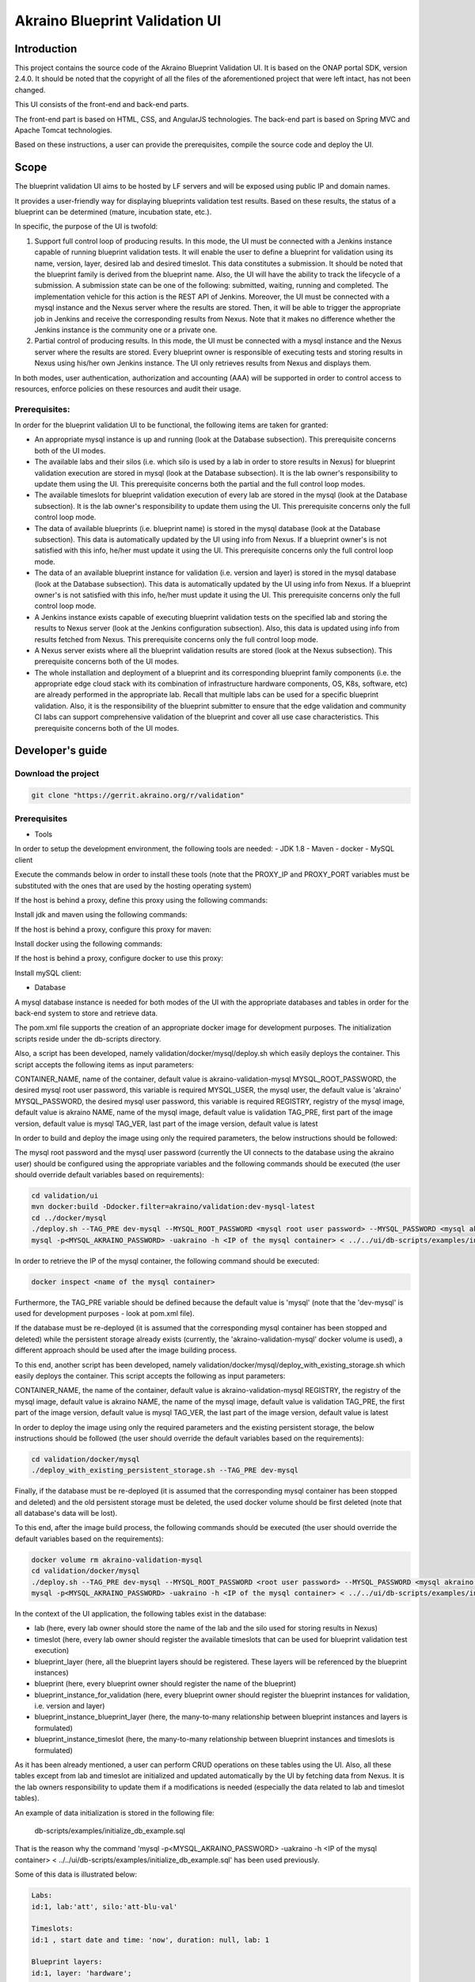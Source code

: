 
Akraino Blueprint Validation UI
========

Introduction
------------

This project contains the source code of the Akraino Blueprint Validation UI. It is based on the ONAP portal SDK, version 2.4.0. It should be noted that the copyright of all the files of the aforementioned project that were left intact, has not been changed.

This UI consists of the front-end and back-end parts.

The front-end part is based on HTML, CSS, and AngularJS technologies. The back-end part is based on Spring MVC and Apache Tomcat technologies.

Based on these instructions, a user can provide the prerequisites, compile the source code and deploy the UI.

Scope
-----

The blueprint validation UI aims to be hosted by LF servers and will be exposed using public IP and domain names.

It provides a user-friendly way for displaying blueprints validation test results. Based on these results, the status of a blueprint can be determined (mature, incubation state, etc.).

In specific, the purpose of the UI is twofold:

1) Support full control loop of producing results. In this mode, the UI must be connected with a Jenkins instance capable of running blueprint validation tests.
   It will enable the user to define a blueprint for validation using its name, version, layer, desired lab and desired timeslot. This data constitutes a submission. It should be noted that the blueprint family is derived from the blueprint name.
   Also, the UI will have the ability to track the lifecycle of a submission. A submission state can be one of the following: submitted, waiting, running and completed. The implementation vehicle for this action is the REST API of Jenkins.
   Moreover, the UI must be connected with a mysql instance and the Nexus server where the results are stored.
   Then, it will be able to trigger the appropriate job in Jenkins and receive the corresponding results from Nexus.
   Note that it makes no difference whether the Jenkins instance is the community one or a private one.
2) Partial control of producing results. In this mode, the UI must be connected with a mysql instance and the Nexus server where the results are stored.
   Every blueprint owner is responsible of executing tests and storing results in Nexus using his/her own Jenkins instance. The UI only retrieves results from Nexus and displays them.

In both modes, user authentication, authorization and accounting (AAA) will be supported in order to control access to resources, enforce policies on these resources and audit their usage.

Prerequisites:
~~~~~~~~~~~~~~

In order for the blueprint validation UI to be functional, the following items are taken for granted:

- An appropriate mysql instance is up and running (look at the Database subsection).
  This prerequisite concerns both of the UI modes.

- The available labs and their silos (i.e. which silo is used by a lab in order to store results in Nexus) for blueprint validation execution are stored in mysql (look at the Database subsection). It is the lab owner's responsibility to update them using the UI.
  This prerequisite concerns both the partial and the full control loop modes.

- The available timeslots for blueprint validation execution of every lab are stored in the mysql (look at the Database subsection). It is the lab owner's responsibility to update them using the UI.
  This prerequisite concerns only the full control loop mode.

- The data of available blueprints (i.e. blueprint name) is stored in the mysql database (look at the Database subsection). This data is automatically updated by the UI using info from Nexus. If a blueprint owner's is not satisfied with this info, he/her must update it using the UI.
  This prerequisite concerns only the full control loop mode.

- The data of an available blueprint instance for validation (i.e. version and layer) is stored in the mysql database (look at the Database subsection). This data is automatically updated by the UI using info from Nexus. If a blueprint owner's is not satisfied with this info, he/her must update it using the UI.
  This prerequisite concerns only the full control loop mode.

- A Jenkins instance exists capable of executing blueprint validation tests on the specified lab and storing the results to Nexus server (look at the Jenkins configuration subsection).
  Also, this data is updated using info from results fetched from Nexus. This prerequisite concerns only the full control loop mode.

- A Nexus server exists where all the blueprint validation results are stored (look at the Nexus subsection).
  This prerequisite concerns both of the UI modes.

- The whole installation and deployment of a blueprint and its corresponding blueprint family components (i.e. the appropriate edge cloud stack with its combination of infrastructure hardware components, OS, K8s, software, etc) are already performed in the appropriate lab.
  Recall that multiple labs can be used for a specific blueprint validation. Also, it is the responsibility of the blueprint submitter to ensure that the edge validation and community CI labs can support comprehensive validation of the blueprint and cover all use case characteristics.
  This prerequisite concerns both of the UI modes.

Developer's guide
-----------------

Download the project
~~~~~~~~~~~~~~~~~~~~

.. code-block:: console

    git clone "https://gerrit.akraino.org/r/validation"

Prerequisites
~~~~~~~~~~~~~

- Tools

In order to setup the development environment, the following tools are needed:
- JDK 1.8
- Maven
- docker
- MySQL client

Execute the commands below in order to install these tools (note that the PROXY_IP and PROXY_PORT variables must be substituted with the ones that are used by the hosting operating system)

If the host is behind a proxy, define this proxy using the following commands:

.. code-block:: console
    sudo touch /etc/apt/apt.conf.d/proxy.conf
    sudo sh -c 'echo "Acquire::http::proxy \"http://<PROXY_IP>:<PROXY_PORT>/\";" >> /etc/apt/apt.conf.d/proxy.conf'
    sudo sh -c 'echo "Acquire::https::proxy \"https://<PROXY_IP>:<PROXY_PORT>/\";" >> /etc/apt/apt.conf.d/proxy.conf'
    sudo sh -c 'echo "Acquire::ftp::proxy \"ftp://<PROXY_IP>:<PROXY_PORT>/\";" >> /etc/apt/apt.conf.d/proxy.conf'
    sudo apt-get update
    export http_proxy=http://<PROXY_IP>:<PROXY_PORT>
    export https_proxy=http://<PROXY_IP>:<PROXY_PORT>

Install jdk and maven using the following commands:

.. code-block:: console
    sudo apt install default-jdk
    sudo apt install maven

If the host is behind a proxy, configure this proxy for maven:

.. code-block:: console
    nano ~/.m2/settings.xml
    <Paste the following lines>

    <settings xmlns="http://maven.apache.org/SETTINGS/1.0.0" xmlns:xsi="http://www.w3.org/2001/XMLSchema-instance" xsi:schemaLocation="http://maven.apache.org/SETTINGS/1.0.0 http://maven.apache.org/xsd/settings-1.0.0.xsd">
     <proxies>
      <proxy>
       <active>true</active>
       <protocol>http</protocol>
       <host><PROXY_IP></host>
       <port><PROXY_PORT></port>
       <nonProxyHosts>127.0.0.1|localhost</nonProxyHosts>
      </proxy>
      <proxy>
       <id>https</id>
       <active>true</active>
       <protocol>https</protocol>
       <host><PROXY_IP></host>
       <port><PROXY_PORT></port>
       <nonProxyHosts>127.0.0.1|localhost</nonProxyHosts>
      </proxy>
     </proxies>
    </settings>

    <Save and exit from nano>

Install docker using the following commands:

.. code-block:: console
    sudo apt install docker.io
    sudo groupadd docker
    sudo gpasswd -a $USER docker
    newgrp docker

If the host is behind a proxy, configure docker to use this proxy:

.. code-block:: console
    mkdir /etc/systemd/system/docker.service.d
    sudo nano /etc/systemd/system/docker.service.d/http-proxy.conf
    <Paste the following lines>

    [Service]
    Environment="HTTP_PROXY=http://<PROXY_IP>:<PROXY_PORT>/"

    <Save and exit from nano>

    sudo systemctl daemon-reload
    sudo systemctl restart docker

Install mySQL client:

.. code-block:: console
    sudo apt install mysql-client

- Database

A mysql database instance is needed for both modes of the UI with the appropriate databases and tables in order for the back-end system to store and retrieve data.

The pom.xml file supports the creation of an appropriate docker image for development purposes. The initialization scripts reside under the db-scripts directory.

Also, a script has been developed, namely validation/docker/mysql/deploy.sh which easily deploys the container. This script accepts the following items as input parameters:

CONTAINER_NAME, name of the container, default value is akraino-validation-mysql
MYSQL_ROOT_PASSWORD, the desired mysql root user password, this variable is required
MYSQL_USER, the mysql user, the default value is 'akraino'
MYSQL_PASSWORD, the desired mysql user password, this variable is required
REGISTRY, registry of the mysql image, default value is akraino
NAME, name of the mysql image, default value is validation
TAG_PRE, first part of the image version, default value is mysql
TAG_VER, last part of the image version, default value is latest

In order to build and deploy the image using only the required parameters, the below instructions should be followed:

The mysql root password and the mysql user password (currently the UI connects to the database using the akraino user) should be configured using the appropriate variables and the following commands should be executed (the user should override default variables based on requirements):

.. code-block:: console

    cd validation/ui
    mvn docker:build -Ddocker.filter=akraino/validation:dev-mysql-latest
    cd ../docker/mysql
    ./deploy.sh --TAG_PRE dev-mysql --MYSQL_ROOT_PASSWORD <mysql root user password> --MYSQL_PASSWORD <mysql akraino user password>
    mysql -p<MYSQL_AKRAINO_PASSWORD> -uakraino -h <IP of the mysql container> < ../../ui/db-scripts/examples/initialize_db_example.sql

In order to retrieve the IP of the mysql container, the following command should be executed:

.. code-block:: console

    docker inspect <name of the mysql container>

Furthermore, the TAG_PRE variable should be defined because the default value is 'mysql' (note that the 'dev-mysql' is used for development purposes - look at pom.xml file).

If the database must be re-deployed (it is assumed that the corresponding mysql container has been stopped and deleted) while the persistent storage already exists (currently, the 'akraino-validation-mysql' docker volume is used), a different approach should be used after the image building process.

To this end, another script has been developed, namely validation/docker/mysql/deploy_with_existing_storage.sh which easily deploys the container. This script accepts the following as input parameters:

CONTAINER_NAME, the name of the container, default value is akraino-validation-mysql
REGISTRY, the registry of the mysql image, default value is akraino
NAME, the name of the mysql image, default value is validation
TAG_PRE, the first part of the image version, default value is mysql
TAG_VER, the last part of the image version, default value is latest

In order to deploy the image using only the required parameters and the existing persistent storage, the below instructions should be followed (the user should override the default variables based on the requirements):

.. code-block:: console

    cd validation/docker/mysql
    ./deploy_with_existing_persistent_storage.sh --TAG_PRE dev-mysql

Finally, if the database must be re-deployed (it is assumed that the corresponding mysql container has been stopped and deleted) and the old persistent storage must be deleted, the used docker volume should be first deleted (note that all database's data will be lost).

To this end, after the image build process, the following commands should be executed (the user should override the default variables based on the requirements):

.. code-block:: console

    docker volume rm akraino-validation-mysql
    cd validation/docker/mysql
    ./deploy.sh --TAG_PRE dev-mysql --MYSQL_ROOT_PASSWORD <root user password> --MYSQL_PASSWORD <mysql akraino user password>
    mysql -p<MYSQL_AKRAINO_PASSWORD> -uakraino -h <IP of the mysql container> < ../../ui/db-scripts/examples/initialize_db_example.sql

In the context of the UI application, the following tables exist in the database:

- lab (here, every lab owner should store the name of the lab and the silo used for storing results in Nexus)
- timeslot (here, every lab owner should register the available timeslots that can be used for blueprint validation test execution)
- blueprint_layer (here, all the blueprint layers should be registered. These layers will be referenced by the blueprint instances)
- blueprint (here, every blueprint owner should register the name of the blueprint)
- blueprint_instance_for_validation (here, every blueprint owner should register the blueprint instances for validation, i.e. version and layer)
- blueprint_instance_blueprint_layer (here, the many-to-many relationship between blueprint instances and layers is formulated)
- blueprint_instance_timeslot (here, the many-to-many relationship between blueprint instances and timeslots is formulated)

As it has been already mentioned, a user can perform CRUD operations on these tables using the UI. Also, all these tables except from lab and timeslot are initialized and updated automatically
by the UI by fetching data from Nexus. It is the lab owners responsibility to update them if a modifications is needed (especially the data related to lab and timeslot tables).

An example of data initialization is stored in the following file:

    db-scripts/examples/initialize_db_example.sql

That is the reason why the command 'mysql -p<MYSQL_AKRAINO_PASSWORD> -uakraino -h <IP of the mysql container> < ../../ui/db-scripts/examples/initialize_db_example.sql' has been used previously.

Some of this data is illustrated below:

.. code-block:: console

    Labs:
    id:1, lab:'att', silo:'att-blu-val'

    Timeslots:
    id:1 , start date and time: 'now', duration: null, lab: 1

    Blueprint layers:
    id:1, layer: 'hardware';

    Blueprints:
    id: 2 , blueprint_name : 'rec'

    Blueprint Instances:
    id: 2, blueprint_id: 2 (i.e. rec), version: "master"

    blueprint_instances_blueprint_layers
    blueprint_id: 2 (i.e. rec), layer_id: 1 (i.e. hardware)

    blueprint_instances_timeslots
    blueprint_instance_id: 2 (i.e. rec), timeslot_id: 1 (i.e. now in att lab)

It should be noted that currently the start date and time and the duration of the timeslot are not taken into account by the UI (see limitation section). Therefore, a user should define 'now' and null respectively for their content.

Based on this data, the UI enables the user to select an appropriate blueprint instance for validation.

In the following lines it is explained how a user can update database using the mysql tool. However, it is advised that UI should be used for this purpose as it supports a more user-friendly way.

For example, if a user wants to define a new lab with the following data:

    lab: community, silo : 'community'

the following file should be created:

name: dbscript
content:
    SET FOREIGN_KEY_CHECKS=1;
    use akraino_bluvalui;
    insert into lab (id, lab, silo) values(2, 'community', 'community');

Then, the following command should be executed:

.. code-block:: console

    mysql -p<MYSQL_AKRAINO_PASSWORD> -uakraino -h <IP of the mysql container> < ./dbscript.sql

For example, if a user wants to define a new timeslot with the following data:

    start date and time:'now', duration: 0, lab: AT&T

the following file should be created:

name: dbscript
content:
    SET FOREIGN_KEY_CHECKS=1;
    use akraino_bluvalui;
    insert into timeslot values(2, 'now', null, 2);

2 is the id of the community lab.

Then, the following command should be executed:

.. code-block:: console

    mysql -p<MYSQL_AKRAINO_PASSWORD> -uakraino -h <IP of the mysql container> < ./dbscript.sql

Furthermore, if a user wants to define a new blueprint, namely "newBlueprint", and an instance of this blueprint with version "master" and layer "k8s" and assign a timeslot to it, the following file should be created:

name: dbscript
content:
    SET FOREIGN_KEY_CHECKS=1;
    use akraino_bluvalui;
    insert into blueprint (id, blueprint_name) values(3, 'newBlueprint');
    insert into blueprint_instance (id, blueprint_id, version) values(3, 3, 'master');
    insert into blueprint_layer (id, layer) values(4, 'k8s');
    insert into blueprint_instance_blueprint_layer (blueprint_instance_id, blueprint_layer_id) values(3, 4);
    insert into blueprint_instance_timeslot (blueprint_instance_id, timeslot_id) values(3, 2);

Then, the following command should be executed:

.. code-block:: console

    mysql -p<MYSQL_AKRAINO_PASSWORD> -uakraino -h <IP of the mysql container> < ./dbscript.sql

The UI will automatically retrieve this new data and display it to the user.

- Jenkins Configuration

Recall that for full control loop, a Jenkins instance is needed capable of executing blueprint validation tests to the specified lab. The Blueprint validation UI will trigger job executions in that instance.

It should be noted that it is not the UI responsibility to deploy a Jenkins instance.

Furthermore, this instance must have the following option enabled: "Manage Jenkins -> Configure Global Security -> Prevent Cross Site Request Forgery exploits".

Also, currently, the corresponding Jenkins job should accept the following as input parameters: "SUBMISSION_ID", "BLUEPRINT", "VERSION", "LAYER", "OPTIONAL", "LAB" and "UI_IP".
The "SUBMISSION_ID" and "UI_IP" parameters (i.e. IP address of the UI host machine-this is needed by the Jenkins instance in order to send back Job completion notification) are created and provided by the back-end part of the UI.
The "BLUEPRINT", "VERSION", "LAYER" and "LAB" parameters are configured by the UI user. The parameter "OPTIONAL" defines whether the optional test cases should be included or not.

Moreover, as the Jenkins notification plugin (https://wiki.jenkins.io/display/JENKINS/Notification+Plugin) seems to ignore proxy settings, the corresponding Jenkins job must be configured to execute the following commands at the end (Post-build Actions)

TBD

- Nexus server

All the blueprint validation results are stored in Nexus server for both modes of the UI.

It should be noted that it is not the UI responsibility to deploy a Nexus server.

These results must be available in the following url:

    https://nexus.akraino.org/content/sites/logs/<lab_silo>/bluval_results/<Blueprint name>/<Blueprint version>/<timestamp>/results/<layer>/<name_of_the_test_suite>

where <lab_silo> is the silo used by a lab for storing results in Nexus (for example 'att-blu-val'), <Blueprint name> is the name of the blueprint, <Blueprint version> the the blueprint version, <timestamp> is the timestamp used for producinf the results, <layer> is the blueprint layer and <name_of_the_test_suite> is the name of the corresponding test suite.

Below, an example URL is illustrated

   https://nexus.akraino.org/content/sites/logs/att-blu-val/bluval_results/rec/master/20190611-132818/results/hardware/bios_version/

Moreover, the results should be stored in the 'output.xml' file and placed in the aforementioned URL.

Compiling
~~~~~~~~~

.. code-block:: console

    cd validation/ui
    mvn clean package

Deploying
~~~~~~~~~

The pom.xml file supports the building of an appropriate container image using the produced war file.

In order to build the image, the following commands should be executed:

.. code-block:: console

    cd validation/ui
    mvn docker:build -Ddocker.filter=akraino/validation:dev-ui-latest

Also, a script has been developed, namely validation/docker/ui/deploy.sh which easily deploys the container. This script accepts the following as input parameters:

CONTAINER_NAME, the name of the container, default value is akraino-validation-ui
DB_IP_PORT, the IP and port of the mysql instance, this variable is required
MYSQL_USER, the mysql user, the default value is 'akraino'
MYSQL_PASSWORD, the mysql user password, this variable is required
REGISTRY, the registry of the ui image, default value is akraino
NAME, the name of the ui image, default value is validation
TAG_PRE, the first part of the image version, default value is ui
TAG_VER, the last part of the image version, default value is latest
JENKINS_URL, the URL of the Jenkins instance (http or https must be defined), the default value is 'https://jenkins.akraino.org/'
JENKINS_USERNAME, the Jenkins user name, the default value is 'demo' (in the context of UI full control loop mode, this parameter must be changed to include a real Jenkins user)
JENKINS_USER_PASSWORD, the Jenkins user password, the default value is 'demo' (in the context of UI full control loop mode, this parameter must be changed to include a real Jenkins user password)
JENKINS_JOB_NAME, the name of Jenkins job capable of executing the blueprint validation tests, the default value is 'validation' (in the context of UI full control loop mode, this parameter must be changed to include a real Jenkins job name)
NEXUS_PROXY, the needed proxy in order for the Nexus server to be reachable, default value is none
JENKINS_PROXY, the needed proxy in order for the Jenkins server to be reachable, default value is none
CERTDIR, the directory where the SSL certificates can be found, default value is the working directory where self signed certificates exist only for demo purposes
ENCRYPTION_KEY, the key that should be used by the AES algorithm for encrypting passwords stored in database, this variable is required
UI_ADMIN_PASSWORD, the desired Blueprint Validation UI password for the admin user, this variable is required
TRUST_ALL, the variable that defines whether the UI should trust all certificates or not, default value is false
USE_NETWORK_HOST, the variable that defines whether the UI container should run in 'network host' mode or not, default value is "false"

So, for a functional UI, the following prerequisites are needed:

- The mysql container in up and running state
- A Jenkins instance capable of running the blueprint validation test (this is optional and is needed only for UI full control loop mode)
- A Nexus repo in which all the test results are stored.

Then, the following commands can be executed in order to deploy the UI container (the user should override the default variables based on requirements):

.. code-block:: console
    cd ../docker/ui
    ./deploy.sh --TAG_PRE dev-ui --DB_IP_PORT <IP and port of the mysql> --MYSQL_PASSWORD <mysql akraino password> --ENCRYPTION_KEY <encryption key> --UI_ADMIN_PASSWORD <UI admin user password>

The content of the DB_IP_PORT can be for example '172.17.0.3:3306'. Also, the value of the encryption key can be for example 'AGADdG4D04BKm2IxIWEr8o=='.

Currently, one user is supported by the UI, namely admin (full privileges). Its password is initialized during UI deployment. This password can be modified using the UI. Furthermore, more users can be created/modified using the UI.

Furthermore, the TAG_PRE variable should be defined as the default value is 'ui' (note that the 'dev-ui' is used for development purposes - look at pom.xml file).

If no proxy exists, the proxy ip and port variables should not be defined.

More users can be created using the 'Create User' tab of the UI. This tab is available only for the admin user.

If the content of the 'USE_NETWORK_HOST' is equal to true (in this case, the ports 8443 and 443 must be available on the host), the UI should be available in the following url:

    https://<IP of the host>

Else, the UI should be available in the following url:

    https://<IP of the UI container>

As far as the SSL certificates are concerned, self-signed built-in certificates exist in the 'validation/docker/ui' directory which are used by default. It should be noted that these
certificates should be used only for demo purposes. If a user wants to use different ones which are more appropriate for a production environment, the directory that contains these new
certificates must be defined using the 'CERTDIR' parameter of the 'validation/docker/ui/deploy.sh' script. It should be noted that the certificates must have specific names, that are 'bluval.crt'
and 'bluval.key' for the certificate and the key respectively.

User's guide
-----------------
TBD

Limitations
-----------
- The UI has been tested using Chrome and Firefox browsers.
- The back-end part of the UI does not take into account the start date and time and duration of the configured timeslot. It immediately triggers the corresponding Jenkins Job.
